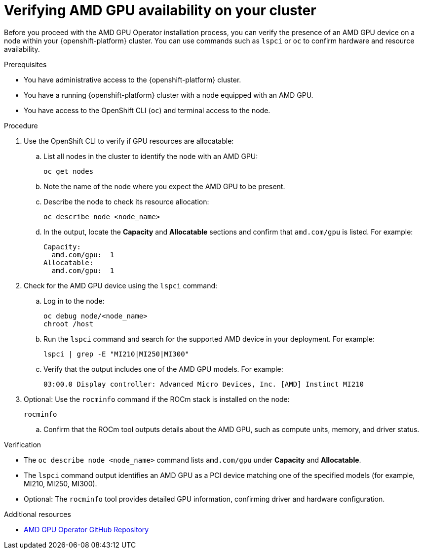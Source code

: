 :_module-type: PROCEDURE

[id="verifying-amd-gpu-availability-on-your-cluster_{context}"]
= Verifying AMD GPU availability on your cluster

[role='_abstract']
Before you proceed with the AMD GPU Operator installation process, you can verify the presence of an AMD GPU device on a node within your {openshift-platform} cluster. You can use commands such as `lspci` or `oc` to confirm hardware and resource availability.

.Prerequisites
* You have administrative access to the {openshift-platform} cluster.
* You have a running {openshift-platform} cluster with a node equipped with an AMD GPU.
* You have access to the OpenShift CLI (`oc`) and terminal access to the node.

.Procedure
. Use the OpenShift CLI to verify if GPU resources are allocatable:
.. List all nodes in the cluster to identify the node with an AMD GPU:
+
----
oc get nodes
----
.. Note the name of the node where you expect the AMD GPU to be present.
.. Describe the node to check its resource allocation:
+
----
oc describe node <node_name>
----
.. In the output, locate the **Capacity** and **Allocatable** sections and confirm that `amd.com/gpu` is listed. For example:
+
----
Capacity:
  amd.com/gpu:  1
Allocatable:
  amd.com/gpu:  1
----
. Check for the AMD GPU device using the `lspci` command:
.. Log in to the node:
+
----
oc debug node/<node_name>
chroot /host
----
.. Run the `lspci` command and search for the supported AMD device in your deployment. For example:
+
----
lspci | grep -E "MI210|MI250|MI300"
----
.. Verify that the output includes one of the AMD GPU models. For example:
+
----
03:00.0 Display controller: Advanced Micro Devices, Inc. [AMD] Instinct MI210
----
. Optional: Use the `rocminfo` command if the ROCm stack is installed on the node:
+
----
rocminfo
----
.. Confirm that the ROCm tool outputs details about the AMD GPU, such as compute units, memory, and driver status.

.Verification
* The `oc describe node <node_name>` command lists `amd.com/gpu` under **Capacity** and **Allocatable**.
* The `lspci` command output identifies an AMD GPU as a PCI device matching one of the specified models (for example, MI210, MI250, MI300).
* Optional: The `rocminfo` tool provides detailed GPU information, confirming driver and hardware configuration.

[role="_additional-resources"]
.Additional resources
* link:https://github.com/ROCm/gpu-operator[AMD GPU Operator GitHub Repository]
